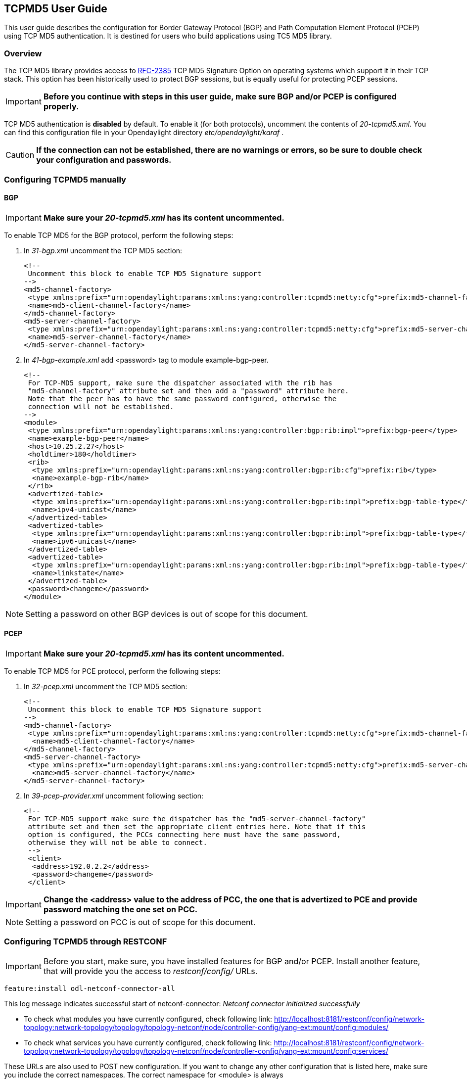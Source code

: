 == TCPMD5 User Guide

This user guide describes the configuration for Border Gateway Protocol (BGP) and Path Computation Element Protocol (PCEP)
using TCP MD5 authentication. It is destined for users who build applications using TC5 MD5 library.

=== Overview

The TCP MD5 library provides access to link:http://tools.ietf.org/html/rfc2385[RFC-2385] TCP MD5 Signature Option on operating systems which support it in their TCP stack.
This option has been historically used to protect BGP sessions, but is equally useful for protecting PCEP sessions.

IMPORTANT: *Before you continue with steps in this user guide, make sure BGP and/or PCEP is configured properly.*

TCP MD5 authentication is *disabled* by default. To enable it (for both protocols), uncomment the contents of _20-tcpmd5.xml_.
You can find this configuration file in your Opendaylight directory _etc/opendaylight/karaf_ .

CAUTION: [big]#*If the connection can not be established, there are no warnings or errors,
so be sure to double check your configuration and passwords.*#

=== Configuring TCPMD5 manually

==== BGP

IMPORTANT: *Make sure your _20-tcpmd5.xml_ has its content uncommented.*

To enable TCP MD5 for the BGP protocol, perform the following steps:

. In _31-bgp.xml_ uncomment the TCP MD5 section:
+
[source,xml]
----
<!--
 Uncomment this block to enable TCP MD5 Signature support
-->
<md5-channel-factory>
 <type xmlns:prefix="urn:opendaylight:params:xml:ns:yang:controller:tcpmd5:netty:cfg">prefix:md5-channel-factory</type>
 <name>md5-client-channel-factory</name>
</md5-channel-factory>
<md5-server-channel-factory>
 <type xmlns:prefix="urn:opendaylight:params:xml:ns:yang:controller:tcpmd5:netty:cfg">prefix:md5-server-channel-factory</type>
 <name>md5-server-channel-factory</name>
</md5-server-channel-factory>
----
. In _41-bgp-example.xml_ add <password> tag to module example-bgp-peer.
+
[source,xml]
----
<!--
 For TCP-MD5 support, make sure the dispatcher associated with the rib has
 "md5-channel-factory" attribute set and then add a "password" attribute here.
 Note that the peer has to have the same password configured, otherwise the
 connection will not be established.
-->
<module>
 <type xmlns:prefix="urn:opendaylight:params:xml:ns:yang:controller:bgp:rib:impl">prefix:bgp-peer</type>
 <name>example-bgp-peer</name>
 <host>10.25.2.27</host>
 <holdtimer>180</holdtimer>
 <rib>
  <type xmlns:prefix="urn:opendaylight:params:xml:ns:yang:controller:bgp:rib:cfg">prefix:rib</type>
  <name>example-bgp-rib</name>
 </rib>
 <advertized-table>
  <type xmlns:prefix="urn:opendaylight:params:xml:ns:yang:controller:bgp:rib:impl">prefix:bgp-table-type</type>
  <name>ipv4-unicast</name>
 </advertized-table>
 <advertized-table>
  <type xmlns:prefix="urn:opendaylight:params:xml:ns:yang:controller:bgp:rib:impl">prefix:bgp-table-type</type>
  <name>ipv6-unicast</name>
 </advertized-table>
 <advertized-table>
  <type xmlns:prefix="urn:opendaylight:params:xml:ns:yang:controller:bgp:rib:impl">prefix:bgp-table-type</type>
  <name>linkstate</name>
 </advertized-table>
 <password>changeme</password>
</module>
----

NOTE: Setting a password on other BGP devices is out of scope for this document.

==== PCEP

IMPORTANT: *Make sure your _20-tcpmd5.xml_ has its content uncommented.*

To enable TCP MD5 for PCE protocol, perform the following steps:

. In _32-pcep.xml_ uncomment the TCP MD5 section:
+
[source,xml]
----
<!--
 Uncomment this block to enable TCP MD5 Signature support
-->
<md5-channel-factory>
 <type xmlns:prefix="urn:opendaylight:params:xml:ns:yang:controller:tcpmd5:netty:cfg">prefix:md5-channel-factory</type>
  <name>md5-client-channel-factory</name>
</md5-channel-factory>
<md5-server-channel-factory>
 <type xmlns:prefix="urn:opendaylight:params:xml:ns:yang:controller:tcpmd5:netty:cfg">prefix:md5-server-channel-factory</type>
  <name>md5-server-channel-factory</name>
</md5-server-channel-factory>
----

. In _39-pcep-provider.xml_ uncomment following section:
+
[source,xml]
----
<!--
 For TCP-MD5 support make sure the dispatcher has the "md5-server-channel-factory"
 attribute set and then set the appropriate client entries here. Note that if this
 option is configured, the PCCs connecting here must have the same password,
 otherwise they will not be able to connect.
 -->
 <client>
  <address>192.0.2.2</address>
  <password>changeme</password>
 </client>
----

IMPORTANT: *Change the <address> value to the address of PCC, the one that is advertized to PCE and provide password matching the one set on PCC.*

NOTE: Setting a password on PCC is out of scope for this document.


=== Configuring TCPMD5 through RESTCONF

IMPORTANT: Before you start, make sure, you have installed features for BGP and/or PCEP. Install another feature, that will provide you the access to _restconf/config/_ URLs.
[source,xml]
----
feature:install odl-netconf-connector-all
----

This log message indicates successful start of netconf-connector: _Netconf connector initialized successfully_

- To check what modules you have currently configured, check following link: http://localhost:8181/restconf/config/network-topology:network-topology/topology/topology-netconf/node/controller-config/yang-ext:mount/config:modules/

- To check what services you have currently configured, check following link: http://localhost:8181/restconf/config/network-topology:network-topology/topology/topology-netconf/node/controller-config/yang-ext:mount/config:services/

These URLs are also used to POST new configuration. If you want to change any other configuration that is listed here,
make sure you include the correct namespaces. The correct namespace for <module> is always _urn:opendaylight:params:xml:ns:yang:controller:config_.
The namespace for any other fields can be found by finding given module in configuration yang files.

NOTE: RESTCONF will tell you if some namespace is wrong.

To enable TCP-MD5 for either one of the protocols, enable TCP-MD5 modules and services:

CAUTION: You have to make *separate* POST requests for each module/service!

[big]#*URL:# http://localhost:8181/restconf/config/network-topology:network-topology/topology/topology-netconf/node/controller-config/yang-ext:mount/config:modules/

[big]#*POST:*#

[source,xml]
----
<module xmlns="urn:opendaylight:params:xml:ns:yang:controller:config">
 <type xmlns:x="urn:opendaylight:params:xml:ns:yang:controller:tcpmd5:jni:cfg">x:native-key-access-factory</type>
 <name>global-key-access-factory</name>
</module>
----
[source,xml]
----
<module xmlns="urn:opendaylight:params:xml:ns:yang:controller:config">
 <type xmlns:x="urn:opendaylight:params:xml:ns:yang:controller:tcpmd5:netty:cfg">x:md5-client-channel-factory</type>
 <name>md5-client-channel-factory</name>
 <key-access-factory xmlns="urn:opendaylight:params:xml:ns:yang:controller:tcpmd5:netty:cfg">
  <type xmlns:x="urn:opendaylight:params:xml:ns:yang:controller:tcpmd5:cfg">x:key-access-factory</type>
  <name>global-key-access-factory</name>
 </key-access-factory>
</module>
----
[source,xml]
----
<module xmlns="urn:opendaylight:params:xml:ns:yang:controller:config">
 <type xmlns:prefix="urn:opendaylight:params:xml:ns:yang:controller:tcpmd5:netty:cfg">prefix:md5-server-channel-factory-impl</type>
 <name>md5-server-channel-factory</name>
 <server-key-access-factory xmlns="urn:opendaylight:params:xml:ns:yang:controller:tcpmd5:netty:cfg">
  <type xmlns:x="urn:opendaylight:params:xml:ns:yang:controller:tcpmd5:cfg">x:key-access-factory</type>
  <name>global-key-access-factory</name>
 </server-key-access-factory>
</module>
----

[big]#*URL:*# http://localhost:8181/restconf/config/network-topology:network-topology/topology/topology-netconf/node/controller-config/yang-ext:mount/config:services/

[big]#*POST:*#

[source,xml]
----
<service xmlns="urn:opendaylight:params:xml:ns:yang:controller:config">
 <type xmlns:x="urn:opendaylight:params:xml:ns:yang:controller:tcpmd5:cfg">x:key-access-factory</type>
 <instance>
  <name>global-key-access-factory</name>
  <provider>/modules/module[type='native-key-access-factory'][name='global-key-access-factory']</provider>
 </instance>
</service>
----
[source,xml]
----
<service  xmlns="urn:opendaylight:params:xml:ns:yang:controller:config">
 <type xmlns:x="urn:opendaylight:params:xml:ns:yang:controller:tcpmd5:netty:cfg">x:md5-channel-factory</type>
 <instance>
  <name>md5-client-channel-factory</name>
  <provider>/modules/module[type='md5-client-channel-factory'][name='md5-client-channel-factory']</provider>
 </instance>
</service>
----
[source,xml]
----
<service xmlns="urn:opendaylight:params:xml:ns:yang:controller:config">
 <type xmlns:prefix="urn:opendaylight:params:xml:ns:yang:controller:tcpmd5:netty:cfg">prefix:md5-server-channel-factory</type>
 <instance>
  <name>md5-server-channel-factory</name>
  <provider>/modules/module[type='md5-server-channel-factory-impl'][name='md5-server-channel-factory']</provider>
 </instance>
</service>
----

==== BGP

CAUTION: You have to introduce modules and services mentioned in the previous section.  Your BGP client needs to be *ALREADY* configured. Check User Guide for BGP. // TODO: link to BGP section

. Enabling TCP-MD5 in BGP configuration:
+
[big]#*URL:*# http://localhost:8181/restconf/config/network-topology:network-topology/topology/topology-netconf/node/controller-config/yang-ext:mount/config:modules/

[big]#*POST:*#

[source,xml]
----
<module xmlns="urn:opendaylight:params:xml:ns:yang:controller:config">
 <type xmlns:x="urn:opendaylight:params:xml:ns:yang:controller:bgp:rib:impl">x:bgp-dispatcher-impl</type>
 <name>global-bgp-dispatcher</name>
 <md5-channel-factory xmlns="urn:opendaylight:params:xml:ns:yang:controller:bgp:rib:impl">
  <type xmlns:x="urn:opendaylight:params:xml:ns:yang:controller:tcpmd5:netty:cfg">x:md5-channel-factory</type>
  <name>md5-client-channel-factory</name>
 </md5-channel-factory>
 <md5-server-channel-factory xmlns="urn:opendaylight:params:xml:ns:yang:controller:bgp:rib:impl">
  <type xmlns:x="urn:opendaylight:params:xml:ns:yang:controller:tcpmd5:netty:cfg">x:md5-server-channel-factory</type>
  <name>md5-server-channel-factory</name>
 </md5-server-channel-factory>
</module>
----

. Set password:
+
[big]#*URL:*# http://localhost:8181/restconf/config/network-topology:network-topology/topology/topology-netconf/node/controller-config/yang-ext:mount/config:modules/

[big]#*POST:*#

[source,xml]
----
<module xmlns="urn:opendaylight:params:xml:ns:yang:controller:config">
 <type xmlns:x="urn:opendaylight:params:xml:ns:yang:controller:bgp:rib:impl">x:bgp-peer</type>
 <name>example-bgp-peer</name>
 <password xmlns="urn:opendaylight:params:xml:ns:yang:controller:bgp:rib:impl">changeme</password> <!--CHANGE THE VALUE -->
</module>
----

==== PCEP

CAUTION: You have to introduce modules and services mentioned in the previous section.

. Enable TCP-MD5 in PCEP configuration:
+
[big]#*URL:*# http://localhost:8181/restconf/config/network-topology:network-topology/topology/topology-netconf/node/controller-config/yang-ext:mount/config:modules/

[big]#*POST:*#

[source,xml]
----
<module xmlns="urn:opendaylight:params:xml:ns:yang:controller:config">
 <type xmlns:x="urn:opendaylight:params:xml:ns:yang:controller:pcep:impl">x:pcep-dispatcher-impl</type>
 <name>global-pcep-dispatcher</name>
 <md5-channel-factory xmlns="urn:opendaylight:params:xml:ns:yang:controller:pcep:impl">
  <type xmlns:x="urn:opendaylight:params:xml:ns:yang:controller:tcpmd5:netty:cfg">x:md5-channel-factory</type>
  <name>md5-client-channel-factory</name>
 </md5-channel-factory>
 <md5-server-channel-factory xmlns="urn:opendaylight:params:xml:ns:yang:controller:pcep:impl">
  <type xmlns:x="urn:opendaylight:params:xml:ns:yang:controller:tcpmd5:netty:cfg">x:md5-server-channel-factory</type>
  <name>md5-server-channel-factory</name>
 </md5-server-channel-factory>
</module>
----

. Set password:
+
[big]#*URL:*# http://localhost:8181/restconf/config/network-topology:network-topology/topology/topology-netconf/node/controller-config/yang-ext:mount/config:modules/

[big]#*POST:*#
[source,xml]
----
<module xmlns="urn:opendaylight:params:xml:ns:yang:controller:config">
 <type xmlns:x="urn:opendaylight:params:xml:ns:yang:controller:pcep:topology:provider">x:pcep-topology-provider</type>
 <name>pcep-topology</name>
 <client xmlns="urn:opendaylight:params:xml:ns:yang:controller:pcep:topology:provider">
  <address xmlns="urn:opendaylight:params:xml:ns:yang:controller:pcep:topology:provider">192.0.2.2</address> <!--CHANGE THE VALUE -->
  <password>changeme</password> <!--CHANGE THE VALUE -->
 </client>
</module>
----

